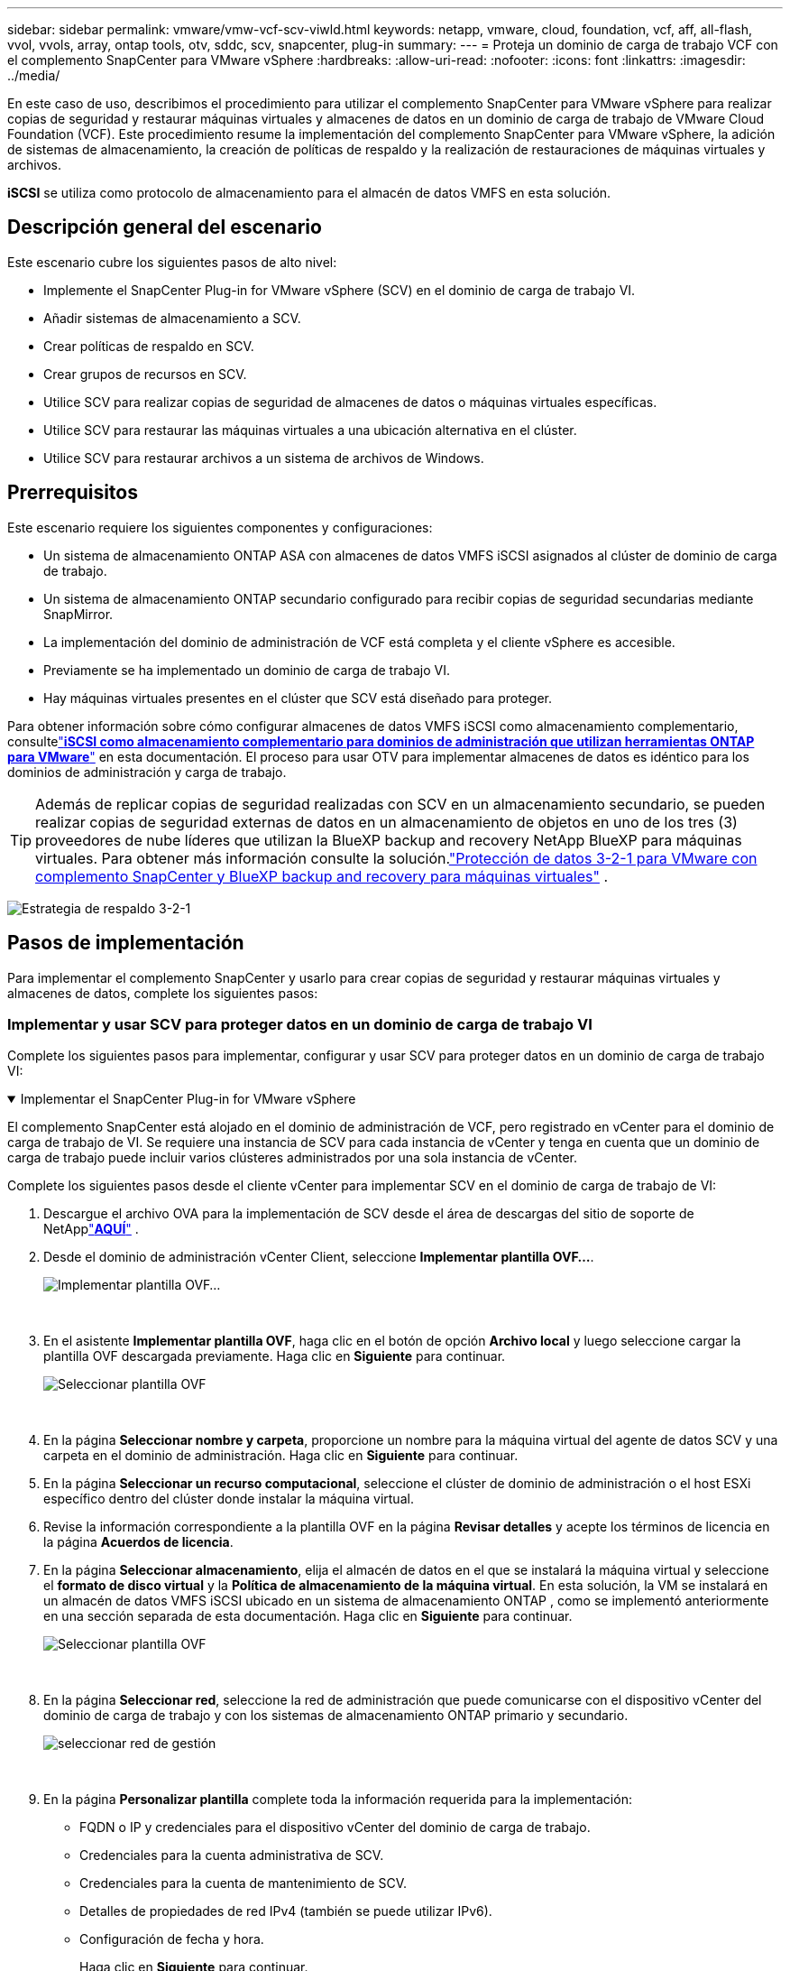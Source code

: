 ---
sidebar: sidebar 
permalink: vmware/vmw-vcf-scv-viwld.html 
keywords: netapp, vmware, cloud, foundation, vcf, aff, all-flash, vvol, vvols, array, ontap tools, otv, sddc, scv, snapcenter, plug-in 
summary:  
---
= Proteja un dominio de carga de trabajo VCF con el complemento SnapCenter para VMware vSphere
:hardbreaks:
:allow-uri-read: 
:nofooter: 
:icons: font
:linkattrs: 
:imagesdir: ../media/


[role="lead"]
En este caso de uso, describimos el procedimiento para utilizar el complemento SnapCenter para VMware vSphere para realizar copias de seguridad y restaurar máquinas virtuales y almacenes de datos en un dominio de carga de trabajo de VMware Cloud Foundation (VCF).  Este procedimiento resume la implementación del complemento SnapCenter para VMware vSphere, la adición de sistemas de almacenamiento, la creación de políticas de respaldo y la realización de restauraciones de máquinas virtuales y archivos.

*iSCSI* se utiliza como protocolo de almacenamiento para el almacén de datos VMFS en esta solución.



== Descripción general del escenario

Este escenario cubre los siguientes pasos de alto nivel:

* Implemente el SnapCenter Plug-in for VMware vSphere (SCV) en el dominio de carga de trabajo VI.
* Añadir sistemas de almacenamiento a SCV.
* Crear políticas de respaldo en SCV.
* Crear grupos de recursos en SCV.
* Utilice SCV para realizar copias de seguridad de almacenes de datos o máquinas virtuales específicas.
* Utilice SCV para restaurar las máquinas virtuales a una ubicación alternativa en el clúster.
* Utilice SCV para restaurar archivos a un sistema de archivos de Windows.




== Prerrequisitos

Este escenario requiere los siguientes componentes y configuraciones:

* Un sistema de almacenamiento ONTAP ASA con almacenes de datos VMFS iSCSI asignados al clúster de dominio de carga de trabajo.
* Un sistema de almacenamiento ONTAP secundario configurado para recibir copias de seguridad secundarias mediante SnapMirror.
* La implementación del dominio de administración de VCF está completa y el cliente vSphere es accesible.
* Previamente se ha implementado un dominio de carga de trabajo VI.
* Hay máquinas virtuales presentes en el clúster que SCV está diseñado para proteger.


Para obtener información sobre cómo configurar almacenes de datos VMFS iSCSI como almacenamiento complementario, consultelink:vmw-vcf-mgmt-supplemental-iscsi.html["*iSCSI como almacenamiento complementario para dominios de administración que utilizan herramientas ONTAP para VMware*"] en esta documentación.  El proceso para usar OTV para implementar almacenes de datos es idéntico para los dominios de administración y carga de trabajo.


TIP: Además de replicar copias de seguridad realizadas con SCV en un almacenamiento secundario, se pueden realizar copias de seguridad externas de datos en un almacenamiento de objetos en uno de los tres (3) proveedores de nube líderes que utilizan la BlueXP backup and recovery NetApp BlueXP para máquinas virtuales.  Para obtener más información consulte la solución.link:vmw-vcf-321-data-protection.html["Protección de datos 3-2-1 para VMware con complemento SnapCenter y BlueXP backup and recovery para máquinas virtuales"] .

image:vmware-vcf-asa-108.png["Estrategia de respaldo 3-2-1"]



== Pasos de implementación

Para implementar el complemento SnapCenter y usarlo para crear copias de seguridad y restaurar máquinas virtuales y almacenes de datos, complete los siguientes pasos:



=== Implementar y usar SCV para proteger datos en un dominio de carga de trabajo VI

Complete los siguientes pasos para implementar, configurar y usar SCV para proteger datos en un dominio de carga de trabajo VI:

.Implementar el SnapCenter Plug-in for VMware vSphere
[%collapsible%open]
====
El complemento SnapCenter está alojado en el dominio de administración de VCF, pero registrado en vCenter para el dominio de carga de trabajo de VI.  Se requiere una instancia de SCV para cada instancia de vCenter y tenga en cuenta que un dominio de carga de trabajo puede incluir varios clústeres administrados por una sola instancia de vCenter.

Complete los siguientes pasos desde el cliente vCenter para implementar SCV en el dominio de carga de trabajo de VI:

. Descargue el archivo OVA para la implementación de SCV desde el área de descargas del sitio de soporte de NetApplink:https://mysupport.netapp.com/site/products/all/details/scv/downloads-tab["*AQUÍ*"] .
. Desde el dominio de administración vCenter Client, seleccione *Implementar plantilla OVF...*.
+
image:vmware-vcf-asa-046.png["Implementar plantilla OVF..."]

+
{nbsp}

. En el asistente *Implementar plantilla OVF*, haga clic en el botón de opción *Archivo local* y luego seleccione cargar la plantilla OVF descargada previamente. Haga clic en *Siguiente* para continuar.
+
image:vmware-vcf-asa-047.png["Seleccionar plantilla OVF"]

+
{nbsp}

. En la página *Seleccionar nombre y carpeta*, proporcione un nombre para la máquina virtual del agente de datos SCV y una carpeta en el dominio de administración. Haga clic en *Siguiente* para continuar.
. En la página *Seleccionar un recurso computacional*, seleccione el clúster de dominio de administración o el host ESXi específico dentro del clúster donde instalar la máquina virtual.
. Revise la información correspondiente a la plantilla OVF en la página *Revisar detalles* y acepte los términos de licencia en la página *Acuerdos de licencia*.
. En la página *Seleccionar almacenamiento*, elija el almacén de datos en el que se instalará la máquina virtual y seleccione el *formato de disco virtual* y la *Política de almacenamiento de la máquina virtual*.  En esta solución, la VM se instalará en un almacén de datos VMFS iSCSI ubicado en un sistema de almacenamiento ONTAP , como se implementó anteriormente en una sección separada de esta documentación. Haga clic en *Siguiente* para continuar.
+
image:vmware-vcf-asa-048.png["Seleccionar plantilla OVF"]

+
{nbsp}

. En la página *Seleccionar red*, seleccione la red de administración que puede comunicarse con el dispositivo vCenter del dominio de carga de trabajo y con los sistemas de almacenamiento ONTAP primario y secundario.
+
image:vmware-vcf-asa-049.png["seleccionar red de gestión"]

+
{nbsp}

. En la página *Personalizar plantilla* complete toda la información requerida para la implementación:
+
** FQDN o IP y credenciales para el dispositivo vCenter del dominio de carga de trabajo.
** Credenciales para la cuenta administrativa de SCV.
** Credenciales para la cuenta de mantenimiento de SCV.
** Detalles de propiedades de red IPv4 (también se puede utilizar IPv6).
** Configuración de fecha y hora.
+
Haga clic en *Siguiente* para continuar.

+
image:vmware-vcf-asa-050.png["seleccionar red de gestión"]

+
image:vmware-vcf-asa-051.png["seleccionar red de gestión"]

+
image:vmware-vcf-asa-052.png["seleccionar red de gestión"]

+
{nbsp}



. Finalmente, en la página *Listo para completar*, revise todas las configuraciones y haga clic en Finalizar para iniciar la implementación.


====
.Añadir sistemas de almacenamiento a SCV
[%collapsible%open]
====
Una vez instalado el complemento SnapCenter , complete los siguientes pasos para agregar sistemas de almacenamiento a SCV:

. Se puede acceder a SCV desde el menú principal del cliente vSphere.
+
image:vmware-vcf-asa-053.png["Abrir el complemento SnapCenter"]

+
{nbsp}

. En la parte superior de la interfaz de usuario de SCV, seleccione la instancia de SCV correcta que coincida con el clúster de vSphere que se protegerá.
+
image:vmware-vcf-asa-054.png["Seleccione la instancia correcta"]

+
{nbsp}

. Vaya a *Sistemas de almacenamiento* en el menú de la izquierda y haga clic en *Agregar* para comenzar.
+
image:vmware-vcf-asa-055.png["Agregar nuevo sistema de almacenamiento"]

+
{nbsp}

. En el formulario *Agregar sistema de almacenamiento*, complete la dirección IP y las credenciales del sistema de almacenamiento ONTAP que se agregará y haga clic en *Agregar* para completar la acción.
+
image:vmware-vcf-asa-056.png["Proporcionar credenciales del sistema de almacenamiento"]

+
{nbsp}

. Repita este procedimiento para cualquier sistema de almacenamiento adicional que se vaya a administrar, incluido cualquier sistema que se vaya a utilizar como destino de respaldo secundario.


====
.Configurar políticas de respaldo en SCV
[%collapsible%open]
====
Para obtener más información sobre la creación de políticas de respaldo de SCV, consultelink:https://docs.netapp.com/us-en/sc-plugin-vmware-vsphere/scpivs44_create_backup_policies_for_vms_and_datastores.html["Crear políticas de respaldo para máquinas virtuales y almacenes de datos"] .

Complete los siguientes pasos para crear una nueva política de respaldo:

. En el menú de la izquierda, seleccione *Políticas* y haga clic en *Crear* para comenzar.
+
image:vmware-vcf-asa-057.png["Crear nueva política"]

+
{nbsp}

. En el formulario *Nueva política de copias de seguridad*, proporcione un *Nombre* y una *Descripción* para la política, la *Frecuencia* con la que se realizarán las copias de seguridad y el *Período de retención* que especifica durante cuánto tiempo se conserva la copia de seguridad.
+
*Período de bloqueo* habilita la función ONTAP SnapLock para crear instantáneas a prueba de manipulaciones y permite configurar el período de bloqueo.

+
Para *Replicación*, seleccione para actualizar las relaciones subyacentes de SnapMirror o SnapVault para el volumen de almacenamiento de ONTAP .

+

TIP: La replicación de SnapMirror y SnapVault son similares en que ambas utilizan la tecnología ONTAP SnapMirror para replicar de forma asincrónica volúmenes de almacenamiento a un sistema de almacenamiento secundario para mayor protección y seguridad.  Para las relaciones de SnapMirror , el programa de retención especificado en la política de respaldo de SCV regirá la retención tanto del volumen principal como del secundario.  Con las relaciones de SnapVault , se puede establecer un programa de retención independiente en el sistema de almacenamiento secundario para programas de retención diferentes o de mayor duración.  En este caso, la etiqueta de la instantánea se especifica en la política de respaldo de SCV y en la política asociada con el volumen secundario, para identificar a qué volúmenes aplicar el programa de retención independiente.

+
Elija cualquier opción avanzada adicional y haga clic en *Agregar* para crear la política.

+
image:vmware-vcf-asa-058.png["Complete los detalles de la póliza"]



====
.Crear grupos de recursos en SCV
[%collapsible%open]
====
Para obtener más información sobre la creación de grupos de recursos de SCV, consultelink:https://docs.netapp.com/us-en/sc-plugin-vmware-vsphere/scpivs44_create_resource_groups_for_vms_and_datastores.html["Crear grupos de recursos"] .

Complete los siguientes pasos para crear un nuevo grupo de recursos:

. En el menú de la izquierda, seleccione *Grupos de recursos* y haga clic en *Crear* para comenzar.
+
image:vmware-vcf-asa-059.png["Crear nuevo grupo de recursos"]

+
{nbsp}

. En la página *Información general y notificaciones*, proporcione un nombre para el grupo de recursos, configuraciones de notificación y cualquier opción adicional para nombrar las instantáneas.
. En la página *Recursos*, seleccione los almacenes de datos y las máquinas virtuales que se protegerán en el grupo de recursos. Haga clic en *Siguiente* para continuar.
+

TIP: Incluso cuando solo se seleccionan máquinas virtuales específicas, siempre se realiza un respaldo de todo el almacén de datos.  Esto se debe a que ONTAP toma instantáneas del volumen que aloja el almacén de datos.  Sin embargo, tenga en cuenta que seleccionar solo máquinas virtuales específicas para realizar la copia de seguridad limita la capacidad de restaurar solo a esas máquinas virtuales.

+
image:vmware-vcf-asa-060.png["Seleccionar recursos para respaldar"]

+
{nbsp}

. En la página *Discos de expansión*, seleccione la opción para manejar las máquinas virtuales con VMDK que abarcan varios almacenes de datos. Haga clic en *Siguiente* para continuar.
+
image:vmware-vcf-asa-061.png["Seleccionar la opción de abarcar almacenes de datos"]

+
{nbsp}

. En la página *Políticas*, seleccione una política creada previamente o varias políticas que se utilizarán con este grupo de recursos. Haga clic en *Siguiente* para continuar.
+
image:vmware-vcf-asa-062.png["Seleccionar políticas"]

+
{nbsp}

. En la página *Horarios*, establezca cuándo se ejecutará la copia de seguridad configurando la recurrencia y la hora del día. Haga clic en *Siguiente* para continuar.
+
image:vmware-vcf-asa-063.png["Seleccionar horario"]

+
{nbsp}

. Finalmente revise el *Resumen* y haga clic en *Finalizar* para crear el grupo de recursos.
+
image:vmware-vcf-asa-064.png["Revisar el resumen y crear un grupo de recursos"]

+
{nbsp}

. Con el grupo de recursos creado, haga clic en el botón *Ejecutar ahora* para ejecutar la primera copia de seguridad.
+
image:vmware-vcf-asa-065.png["Revisar el resumen y crear un grupo de recursos"]

+
{nbsp}

. Vaya al *Panel de control* y, en *Actividades laborales recientes*, haga clic en el número junto a *ID de trabajo* para abrir el monitor de trabajo y ver el progreso del trabajo en ejecución.
+
image:vmware-vcf-asa-066.png["Ver el progreso del trabajo de respaldo"]



====


==== Utilice SCV para restaurar máquinas virtuales, VMDK y archivos

El complemento SnapCenter permite restaurar máquinas virtuales, VMDK, archivos y carpetas desde copias de seguridad primarias o secundarias.

Las máquinas virtuales se pueden restaurar en el host original, en un host alternativo en el mismo vCenter Server o en un host ESXi alternativo administrado por el mismo vCenter o cualquier vCenter en modo vinculado.

Las máquinas virtuales vVol se pueden restaurar al host original.

Los VMDK en máquinas virtuales tradicionales se pueden restaurar en el almacén de datos original o en uno alternativo.

Los VMDK en las máquinas virtuales vVol se pueden restaurar al almacén de datos original.

Se pueden restaurar archivos y carpetas individuales en una sesión de restauración de archivos invitados, lo que adjunta una copia de respaldo de un disco virtual y luego restaura los archivos o carpetas seleccionados.

Complete los siguientes pasos para restaurar máquinas virtuales, VMDK o carpetas individuales.

.Restaurar máquinas virtuales mediante el complemento SnapCenter
[%collapsible%open]
====
Complete los siguientes pasos para restaurar una máquina virtual con SCV:

. Navegue hasta la máquina virtual que se restaurará en el cliente vSphere, haga clic con el botón derecho y navegue hasta * SnapCenter Plug-in for VMware vSphere*.  Seleccione *Restaurar* en el submenú.
+
image:vmware-vcf-asa-067.png["Seleccionar para restaurar la máquina virtual"]

+

TIP: Una alternativa es navegar hasta el almacén de datos en el inventario y luego, en la pestaña *Configurar*, ir a * SnapCenter Plug-in for VMware vSphere > Copias de seguridad*.  Desde la copia de seguridad elegida, seleccione las máquinas virtuales que se restaurarán.

+
image:vmware-vcf-asa-068.png["Navega por las copias de seguridad desde el almacén de datos"]

+
{nbsp}

. En el asistente *Restaurar* seleccione la copia de seguridad que se utilizará. Haga clic en *Siguiente* para continuar.
+
image:vmware-vcf-asa-069.png["Seleccione la copia de seguridad que desea utilizar"]

+
{nbsp}

. En la página *Seleccionar alcance* complete todos los campos obligatorios:
+
** *Restaurar alcance*: seleccione esta opción para restaurar toda la máquina virtual.
** *Reiniciar VM*: elige si deseas iniciar la VM después de la restauración.
** *Restaurar ubicación*: elige restaurar a la ubicación original o a una ubicación alternativa.  Al elegir ubicación alternativa seleccione las opciones de cada uno de los campos:
+
*** *Servidor vCenter de destino*: vCenter local o vCenter alternativo en modo vinculado
*** *Host ESXi de destino*
*** *Red*
*** *Nombre de la máquina virtual después de la restauración*
*** *Seleccionar almacén de datos:*
+
image:vmware-vcf-asa-070.png["Seleccionar opciones de restauración del alcance"]

+
{nbsp}

+
Haga clic en *Siguiente* para continuar.





. En la página *Seleccionar ubicación*, elija restaurar la VM desde el sistema de almacenamiento ONTAP primario o secundario. Haga clic en *Siguiente* para continuar.
+
image:vmware-vcf-asa-071.png["Seleccionar ubicación de almacenamiento"]

+
{nbsp}

. Por último, revise el *Resumen* y haga clic en *Finalizar* para iniciar el trabajo de restauración.
+
image:vmware-vcf-asa-072.png["Haga clic en Finalizar para iniciar el trabajo de restauración."]

+
{nbsp}

. El progreso del trabajo de restauración se puede monitorear desde el panel *Tareas recientes* en vSphere Client y desde el monitor de trabajos en SCV.
+
image:vmware-vcf-asa-073.png["Supervisar el trabajo de restauración"]



====
.Restaurar VMDK mediante el complemento SnapCenter
[%collapsible%open]
====
ONTAP Tools permite la restauración completa de VMDK a su ubicación original o la capacidad de adjuntar un VMDK como un nuevo disco a un sistema host.  En este escenario, se conectará un VMDK a un host de Windows para acceder al sistema de archivos.

Para adjuntar un VMDK desde una copia de seguridad, complete los siguientes pasos:

. En vSphere Client, navegue hasta una máquina virtual y, desde el menú *Acciones*, seleccione * SnapCenter Plug-in for VMware vSphere > Conectar discos virtuales*.
+
image:vmware-vcf-asa-080.png["Seleccionar Conectar discos virtuales"]

+
{nbsp}

. En el asistente *Adjuntar discos virtuales*, seleccione la instancia de respaldo que se utilizará y el VMDK particular que se adjuntará.
+
image:vmware-vcf-asa-081.png["Seleccionar la configuración para adjuntar un disco virtual"]

+

TIP: Las opciones de filtro se pueden utilizar para localizar copias de seguridad y mostrar copias de seguridad de sistemas de almacenamiento primarios y secundarios.

+
image:vmware-vcf-asa-082.png["Adjuntar filtro de discos virtuales"]

+
{nbsp}

. Después de seleccionar todas las opciones, haga clic en el botón *Adjuntar* para comenzar el proceso de restauración y adjuntar el VMDK al host.
. Una vez completado el procedimiento de conexión, se puede acceder al disco desde el sistema operativo del sistema host.  En este caso, SCV adjuntó el disco con su sistema de archivos NTFS a la unidad E: de nuestro servidor SQL de Windows y los archivos de base de datos SQL en el sistema de archivos son accesibles a través del Explorador de archivos.
+
image:vmware-vcf-asa-083.png["Acceso al sistema de archivos de Windows"]



====
.Restauración del sistema de archivos invitado mediante el complemento SnapCenter
[%collapsible%open]
====
Las herramientas de ONTAP permiten restaurar sistemas de archivos invitados desde un VMDK en sistemas operativos Windows Server.  Esto se realiza de forma centralizada desde la interfaz del complemento SnapCenter .

Para obtener información detallada, consultelink:https://docs.netapp.com/us-en/sc-plugin-vmware-vsphere/scpivs44_restore_guest_files_and_folders_overview.html["Restaurar archivos y carpetas de invitados"] en el sitio de documentación de SCV.

Para realizar una restauración del sistema de archivos invitado para un sistema Windows, complete los siguientes pasos:

. El primer paso es crear credenciales Ejecutar como para proporcionar acceso al sistema host de Windows.  En vSphere Client, navegue hasta la interfaz del complemento CSV y haga clic en *Restaurar archivo invitado* en el menú principal.
+
image:vmware-vcf-asa-084.png["Abrir Restaurar archivo de invitado"]

+
{nbsp}

. En *Ejecutar como credenciales*, haga clic en el ícono *+* para abrir la ventana *Ejecutar como credenciales*.
. Complete un nombre para el registro de credenciales, un nombre de usuario de administrador y una contraseña para el sistema Windows y luego haga clic en el botón *Seleccionar VM* para seleccionar una VM Proxy opcional que se utilizará para la restauración.image:vmware-vcf-asa-085.png["Ejecutar como ventana de credenciales"]
+
{nbsp}

. En la página Proxy VM, proporcione un nombre para la VM y ubiquela buscándola por host ESXi o por nombre.  Una vez seleccionado, haga clic en *Guardar*.
+
image:vmware-vcf-asa-086.png["Localizar la máquina virtual en la página de máquinas virtuales proxy"]

+
{nbsp}

. Haga clic en *Guardar* nuevamente en la ventana *Ejecutar como credenciales* para completar el guardado del registro.
. A continuación, navegue hasta una VM en el inventario.  Desde el menú *Acciones* o haciendo clic derecho en la máquina virtual, seleccione * SnapCenter Plug-in for VMware vSphere > Restaurar archivos invitados*.
+
image:vmware-vcf-asa-087.png["Abrir el asistente de restauración de archivos de invitado"]

+
{nbsp}

. En la página *Restaurar alcance* del asistente *Restaurar archivo invitado*, seleccione la copia de seguridad desde la cual restaurar, el VMDK en particular y la ubicación (principal o secundaria) desde la cual restaurar el VMDK. Haga clic en *Siguiente* para continuar.
+
image:vmware-vcf-asa-088.png["Ámbito de restauración de archivos de invitado"]

+
{nbsp}

. En la página *Detalles del invitado*, seleccione utilizar *VM invitada* o *Usar VM proxy de restauración de archivos invitado* para la restauración.  Además, complete la configuración de notificaciones por correo electrónico aquí si lo desea. Haga clic en *Siguiente* para continuar.
+
image:vmware-vcf-asa-089.png["Detalles del archivo de invitados"]

+
{nbsp}

. Por último, revise la página *Resumen* y haga clic en *Finalizar* para comenzar la sesión de restauración del sistema de archivos invitado.
. De regreso a la interfaz del complemento SnapCenter , navegue a *Restaurar archivo invitado* nuevamente y vea la sesión en ejecución en *Monitor de sesión invitado*.  Haga clic en el icono debajo de *Explorar archivos* para continuar.
+
image:vmware-vcf-asa-090.png["Monitor de sesión de invitado"]

+
{nbsp}

. En el asistente *Exploración de archivos invitados*, seleccione la carpeta o los archivos que desea restaurar y la ubicación del sistema de archivos donde restaurarlos.  Por último, haga clic en *Restaurar* para iniciar el proceso de *Restaurar*.
+
image:vmware-vcf-asa-091.png["Exploración de archivos de invitados 1"]

+
image:vmware-vcf-asa-092.png["Exploración de archivos de invitados 2"]

+
{nbsp}

. El trabajo de restauración se puede supervisar desde el panel de tareas de vSphere Client.


====


== Información adicional

Para obtener información sobre la configuración de VCF, consulte https://techdocs.broadcom.com/us/en/vmware-cis/vcf.html["Documentación de VMware Cloud Foundation"] .

Para obtener información sobre la configuración de los sistemas de almacenamiento ONTAP , consulte https://docs.netapp.com/us-en/ontap["Documentación de ONTAP 9"] centro.

Para obtener información sobre el uso del SnapCenter Plug-in for VMware vSphere, consulte la https://docs.netapp.com/us-en/sc-plugin-vmware-vsphere/["Documentación del SnapCenter Plug-in for VMware vSphere"] .
